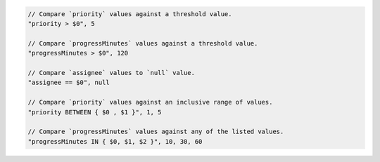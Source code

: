 .. code-block:: typescript

     // Compare `priority` values against a threshold value.
     "priority > $0", 5

     // Compare `progressMinutes` values against a threshold value.
     "progressMinutes > $0", 120

     // Compare `assignee` values to `null` value.
     "assignee == $0", null

     // Compare `priority` values against an inclusive range of values.
     "priority BETWEEN { $0 , $1 }", 1, 5

     // Compare `progressMinutes` values against any of the listed values.
     "progressMinutes IN { $0, $1, $2 }", 10, 30, 60

